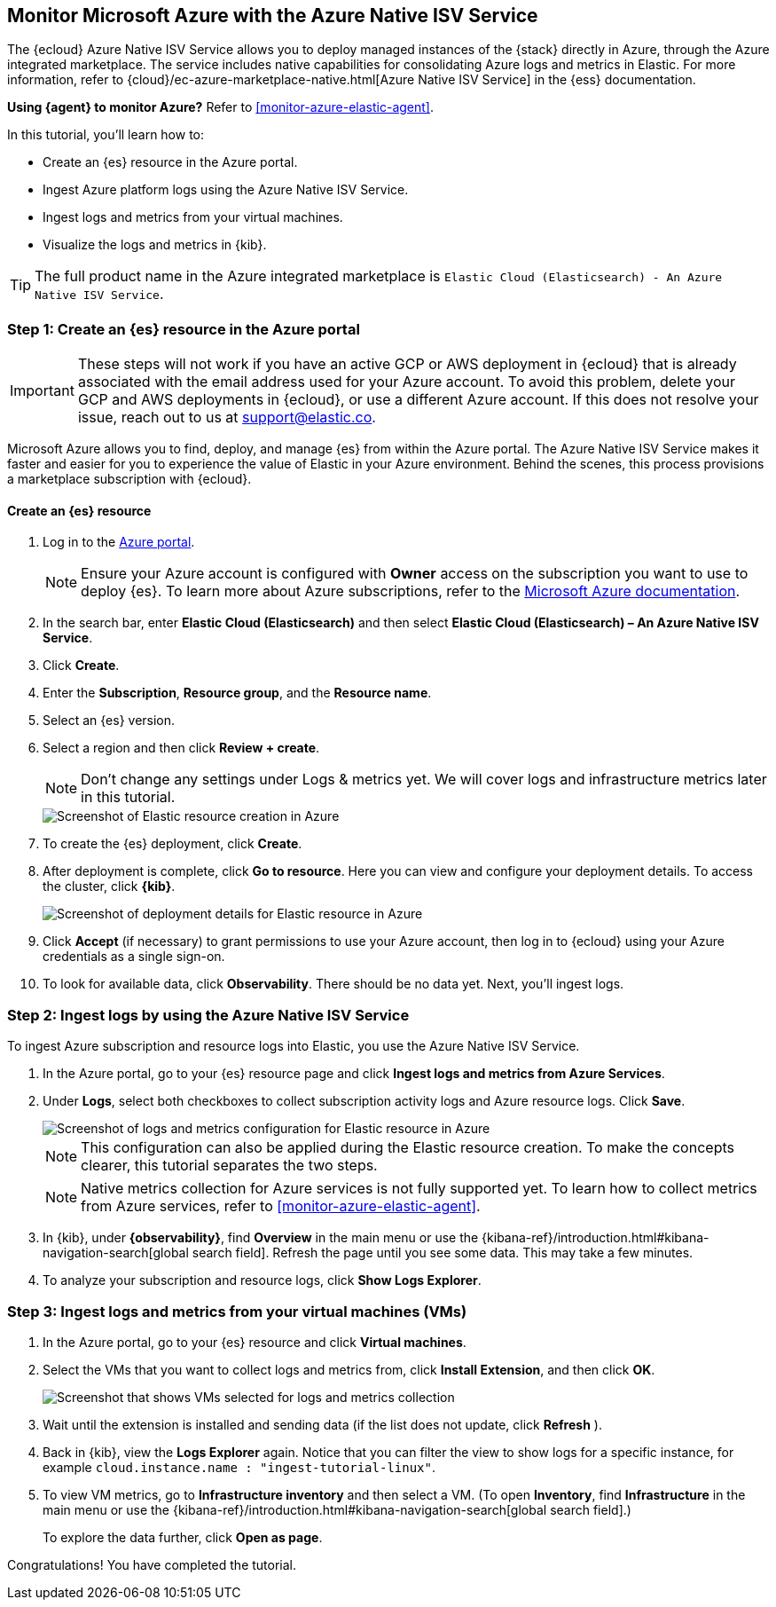 [[monitor-azure-native]]
== Monitor Microsoft Azure with the Azure Native ISV Service

****
The {ecloud} Azure Native ISV Service allows you to deploy managed
instances of the {stack} directly in Azure, through the Azure integrated
marketplace. The service includes native capabilities for consolidating
Azure logs and metrics in Elastic. For more information, refer to
{cloud}/ec-azure-marketplace-native.html[Azure Native ISV Service]
in the {ess} documentation.

**Using {agent} to monitor Azure?** Refer to <<monitor-azure-elastic-agent>>.

****

In this tutorial, you'll learn how to:

* Create an {es} resource in the Azure portal.
* Ingest Azure platform logs using the Azure Native ISV Service.
* Ingest logs and metrics from your virtual machines.
* Visualize the logs and metrics in {kib}.

TIP: The full product name in the Azure integrated marketplace is
`Elastic Cloud (Elasticsearch) - An Azure Native ISV Service`.

[discrete]
[[azure-create-resource]]
=== Step 1: Create an {es} resource in the Azure portal

IMPORTANT: These steps will not work if you have an active GCP or AWS deployment
in {ecloud} that is already associated with the email address used for your
Azure account. To avoid this problem, delete your GCP and AWS deployments in
{ecloud}, or use a different Azure account. If this does not resolve your issue,
reach out to us at support@elastic.co.

Microsoft Azure allows you to find, deploy, and manage {es} from within the
Azure portal. The Azure Native ISV Service makes it faster and easier
for you to experience the value of Elastic in your Azure environment. Behind the
scenes, this process provisions a marketplace subscription with {ecloud}.

[discrete]
==== Create an {es} resource

. Log in to the https://portal.azure.com/[Azure portal].
+
[NOTE]
====
Ensure your Azure account is configured with **Owner** access on the subscription
you want to use to deploy {es}. To learn more about Azure subscriptions, refer to the
https://docs.microsoft.com/en-us/azure/cost-management-billing/manage/add-change-subscription-administrator#assign-a-subscription-administrator[Microsoft Azure documentation].
====

. In the search bar, enter *Elastic Cloud (Elasticsearch)* and then select
**Elastic Cloud (Elasticsearch) – An Azure Native ISV Service**.
. Click **Create**.
. Enter the **Subscription**, **Resource group**, and the **Resource name**.
. Select an {es} version.
. Select a region and then click **Review + create**.
+
[NOTE]
====
Don't change any settings under Logs & metrics yet. We will cover logs and
infrastructure metrics later in this tutorial.
====
+
[role="screenshot"]
image::monitor-azure-native-create-elastic-resource.png[Screenshot of Elastic resource creation in Azure]

. To create the {es} deployment, click **Create**.
. After deployment is complete, click *Go to resource*. Here you can view and
configure your deployment details. To access the cluster, click *{kib}*.
+
[role="screenshot"]
image::monitor-azure-native-elastic-deployment.png[Screenshot of deployment details for Elastic resource in Azure]
// lint ignore observability
. Click **Accept** (if necessary) to grant permissions to use your Azure
account, then log in to {ecloud} using your Azure credentials as a single
sign-on.
. To look for available data, click **Observability**. There should be no data
yet. Next, you'll ingest logs.

[discrete]
[[azure-ingest-logs-native-integration]]
=== Step 2: Ingest logs by using the Azure Native ISV Service

To ingest Azure subscription and resource logs into Elastic, you use the
Azure Native ISV Service.

. In the Azure portal, go to your {es} resource page and click
**Ingest logs and metrics from Azure Services**.

. Under **Logs**, select both checkboxes to collect subscription activity logs
and Azure resource logs. Click **Save**.
+
[role="screenshot"]
image::monitor-azure-native-elastic-config-logs-metrics.png[Screenshot of logs and metrics configuration for Elastic resource in Azure]
+
NOTE: This configuration can also be applied during the Elastic resource
creation. To make the concepts clearer, this tutorial separates the two steps.
+
NOTE: Native metrics collection for Azure services is not fully supported yet.
To learn how to collect metrics from Azure services, refer to
<<monitor-azure-elastic-agent>>.

. In {kib}, under **{observability}**, find **Overview** in the main menu or use the {kibana-ref}/introduction.html#kibana-navigation-search[global search field].
Refresh the page until you see some data.
This may take a few minutes.

. To analyze your subscription and resource logs, click **Show Logs Explorer**.

//QUESTION FOR MIKE: Do you want to update the screen captures I've removed here, or just delete them?

[discrete]
[[azure-ingest-VM-logs-metrics]]
=== Step 3: Ingest logs and metrics from your virtual machines (VMs)

. In the Azure portal, go to your {es} resource and click **Virtual machines**.

. Select the VMs that you want to collect logs and metrics from, click
**Install Extension**, and then click **OK**.
+
[role="screenshot"]
image::monitor-azure-native-elastic-vms.png[Screenshot that shows VMs selected for logs and metrics collection]

. Wait until the extension is installed and sending data (if the list does not
update, click **Refresh** ).

. Back in {kib}, view the **Logs Explorer** again.
Notice that you can filter the view to show logs for a specific instance, for
example
`cloud.instance.name : "ingest-tutorial-linux"`.

. To view VM metrics, go to **Infrastructure inventory** and then select a VM. (To open **Inventory**, find **Infrastructure** in the main menu or use the {kibana-ref}/introduction.html#kibana-navigation-search[global search field].)
+
To explore the data further, click **Open as page**.

Congratulations! You have completed the tutorial.

// QUESTION FOR ARIANNA AND MIKE: Do you want to create new screenshots for the ones that I have removed here?
// I removed them because they are old and don't match the UI.
